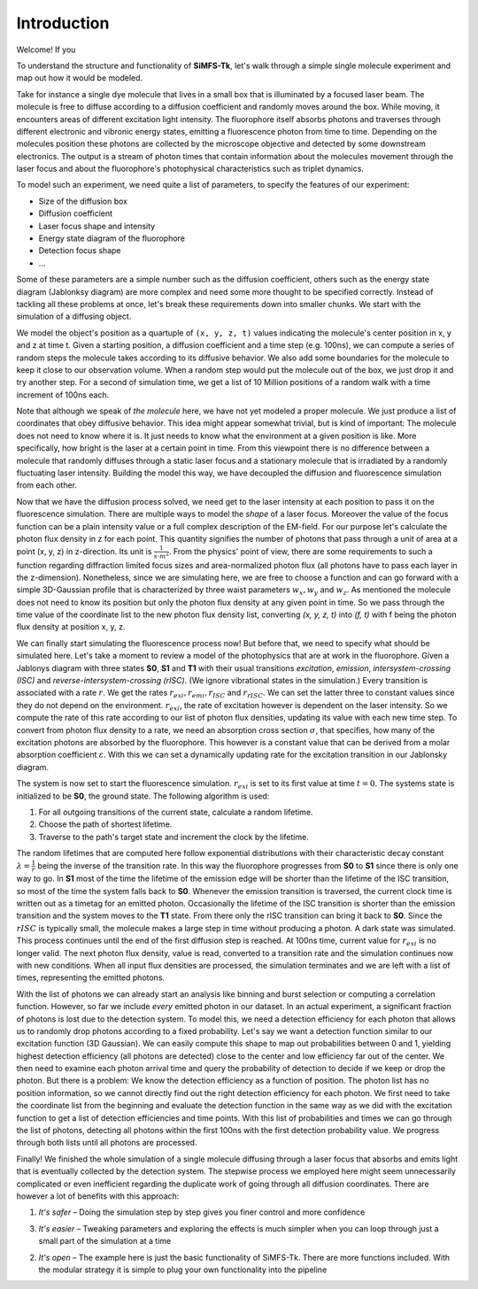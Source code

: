 Introduction
============

Welcome! If you 

To understand the structure and functionality of **SiMFS-Tk**, let's walk
through a simple single molecule experiment and map out how it would be modeled.

Take for instance a single dye molecule that lives in a small box that is
illuminated by a focused laser beam. The molecule is free to diffuse according
to a diffusion coefficient and randomly moves around the box. While moving, it
encounters areas of different excitation light intensity. The fluorophore
itself absorbs photons and traverses through different electronic and vibronic
energy states, emitting a fluorescence photon from time to time. Depending on
the molecules position these photons are collected by the microscope objective
and detected by some downstream electronics. The output is a stream of photon
times that contain information about the molecules movement through the laser
focus and about the fluorophore's photophysical characteristics such as triplet
dynamics.

To model such an experiment, we need quite a list of parameters, to specify the
features of our experiment:

- Size of the diffusion box
- Diffusion coefficient
- Laser focus shape and intensity
- Energy state diagram of the fluorophore
- Detection focus shape
- ...

Some of these parameters are a simple number such as the diffusion coefficient,
others such as the energy state diagram (Jablonksy diagram) are more complex
and need some more thought to be specified correctly. Instead of tackling all
these problems at once, let's break these requirements down into smaller
chunks. We start with the simulation of a diffusing object.

We model the object's position as a quartuple of ``(x, y, z, t)`` values
indicating the molecule's center position in x, y and z at time t. Given a
starting position, a diffusion coefficient and a time step (e.g. 100ns), we can
compute a series of random steps the molecule takes according to its diffusive
behavior. We also add some boundaries for the molecule to keep it close to our
observation volume. When a random step would put the molecule out of the box,
we just drop it and try another step. For a second of simulation time, we get a
list of 10 Million positions of a random walk with a time increment of 100ns
each.

Note that although we speak of `the molecule` here, we have not yet modeled a
proper molecule. We just produce a list of coordinates that obey diffusive
behavior. This idea might appear somewhat trivial, but is kind of important:
The molecule does not need to know where it is. It just needs to know what the
environment at a given position is like. More specifically, how bright is the
laser at a certain point in time. From this viewpoint there is no difference
between a molecule that randomly diffuses through a static laser focus and a
stationary molecule that is irradiated by a randomly fluctuating laser
intensity. Building the model this way, we have decoupled the diffusion and
fluorescence simulation from each other.

Now that we have the diffusion process solved, we need get to the laser
intensity at each position to pass it on the fluorescence simulation. There are
multiple ways to model the `shape` of a laser focus. Moreover the value of the
focus function can be a plain intensity value or a full complex description of
the EM-field. For our purpose let's calculate the photon flux density in z for
each point. This quantity signifies the number of photons that pass through a
unit of area at a point (x, y, z) in z-direction. Its unit is
:math:`\frac{1}{s\cdot m^2}`. From the physics' point of view, there are some
requirements to such a function regarding diffraction limited focus sizes and
area-normalized photon flux (all photons have to pass each layer in the
z-dimension). Nonetheless, since we are simulating here, we are free to choose
a function and can go forward with a simple 3D-Gaussian profile that is
characterized by three waist parameters :math:`w_x, w_y` and :math:`w_z`.
As mentioned the molecule does not need to know its position but only the
photon flux density at any given point in time. So we pass through the time
value of the coordinate list to the new photon flux density list, converting
`(x, y, z, t)` into `(f, t)` with f being the photon flux density at position
x, y, z.

We can finally start simulating the fluorescence process now! But before that,
we need to specify what should be simulated here. Let's take a moment to review
a model of the photophysics that are at work in the fluorophore. Given a
Jablonys diagram with three states **S0**, **S1** and **T1** with their usual
transitions *excitation*, *emission*, *intersystem-crossing (ISC)* and
*reverse-intersystem-crossing (rISC)*. (We ignore vibrational states in the
simulation.) Every transition is associated with a rate :math:`r`. We get the
rates :math:`r_{exi}, r_{emi}, r_{ISC}` and :math:`r_{rISC}`. We can set the
latter three to constant values since they do not depend on the environment.
:math:`r_{exi}`, the rate of excitation however is dependent on the laser
intensity. So we compute the rate of this rate according to our list of photon
flux densities, updating its value with each new time step. To convert from
photon flux density to a rate, we need an absorption cross section
:math:`\sigma`, that specifies, how many of the excitation photons are absorbed
by the fluorophore.  This however is a constant value that can be derived from
a molar absorption coefficient :math:`\varepsilon`. With this we can set a
dynamically updating rate for the excitation transition in our Jablonsky
diagram.

The system is now set to start the fluorescence simulation. :math:`r_{exi}` is
set to its first value at time :math:`t=0`. The systems state is initialized to
be **S0**, the ground state. The following algorithm is used:

1. For all outgoing transitions of the current state, calculate a random lifetime.
2. Choose the path of shortest lifetime.
3. Traverse to the path's target state and increment the clock by the lifetime.

The random lifetimes that are computed here follow exponential distributions
with their characteristic decay constant :math:`\lambda=\frac{1}{r}` being the
inverse of the transition rate. In this way the fluorophore progresses from
**S0** to **S1** since there is only one way to go. In **S1** most of the time
the lifetime of the emission edge will be shorter than the lifetime of the ISC
transition, so most of the time the system falls back to **S0**. Whenever the
emission transition is traversed, the current clock time is written out as a
timetag for an emitted photon. Occasionally the lifetime of the ISC transition
is shorter than the emission transition and the system moves to the **T1**
state. From there only the rISC transition can bring it back to **S0**. Since
the :math:`rISC` is typically small, the molecule makes a large step in time
without producing a photon. A dark state was simulated. This process continues
until the end of the first diffusion step is reached. At 100ns time, current
value for :math:`r_{exi}` is no longer valid. The next photon flux density,
value is read, converted to a transition rate and the simulation continues now
with new conditions. When all input flux densities are processed, the
simulation terminates and we are left with a list of times, representing the
emitted photons.

With the list of photons we can already start an analysis like binning and burst
selection or computing a correlation function. However, so far we include
*every* emitted photon in our dataset. In an actual experiment, a significant
fraction of photons is lost due to the detection system. To model this, we need
a detection efficiency for each photon that allows us to randomly drop photons
according to a fixed probability. Let's say we want a detection function
similar to our excitation function (3D Gaussian). We can easily compute this
shape to map out probabilities between 0 and 1, yielding highest detection
efficiency (all photons are detected) close to the center and low efficiency
far out of the center. We then need to examine each photon arrival time and
query the probability of detection to decide if we keep or drop the photon. But
there is a problem: We know the detection efficiency as a function of position.
The photon list has no position information, so we cannot directly find out the
right detection efficiency for each photon. We first need to take the
coordinate list from the beginning and evaluate the detection function in the
same way as we did with the excitation function to get a list of detection
efficiencies and time points. With this list of probabilities and times we can
go through the list of photons, detecting all photons within the first 100ns
with the first detection probability value. We progress through both lists
until all photons are processed.

Finally! We finished the whole simulation of a single molecule diffusing
through a laser focus that absorbs and emits light that is eventually collected
by the detection system. The stepwise process we employed here might seem
unnecessarily complicated or even inefficient regarding the duplicate work of
going through all diffusion coordinates. There are however a lot of benefits
with this approach:

1. *It's safer* – Doing the simulation step by step gives you finer control and
   more confidence 

3. *It's easier* – Tweaking parameters and exploring the
   effects is much simpler when you can loop through just a small part of the
   simulation at a time 
   
2. *It's open* – The example here is just the basic
   functionality of SiMFS-Tk. There are more functions included. With the
   modular strategy it is simple to plug your own functionality into the
   pipeline

